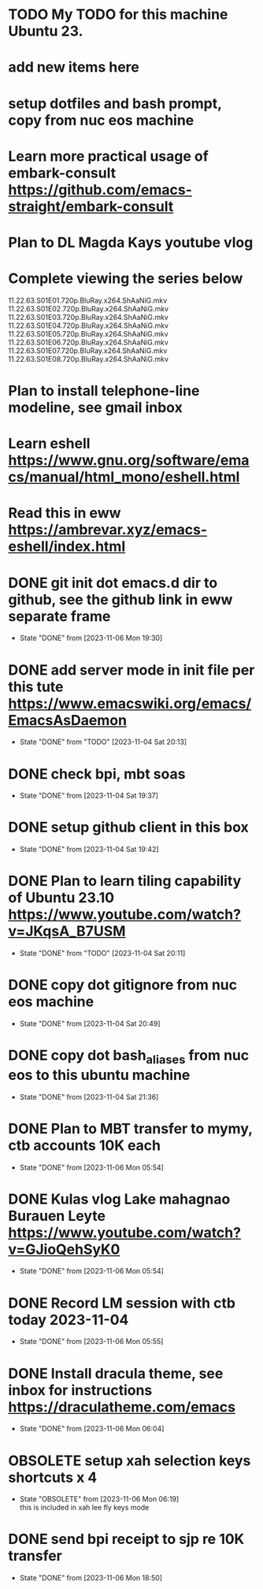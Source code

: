 * TODO My TODO for this machine Ubuntu 23. 
* add new items here
* setup dotfiles and bash prompt, copy from nuc eos machine
* Learn more practical usage of embark-consult  https://github.com/emacs-straight/embark-consult
* Plan to DL Magda Kays youtube vlog
* Complete viewing the series below
  11.22.63.S01E01.720p.BluRay.x264.ShAaNiG.mkv
  11.22.63.S01E02.720p.BluRay.x264.ShAaNiG.mkv
  11.22.63.S01E03.720p.BluRay.x264.ShAaNiG.mkv
  11.22.63.S01E04.720p.BluRay.x264.ShAaNiG.mkv
  11.22.63.S01E05.720p.BluRay.x264.ShAaNiG.mkv
  11.22.63.S01E06.720p.BluRay.x264.ShAaNiG.mkv
  11.22.63.S01E07.720p.BluRay.x264.ShAaNiG.mkv
  11.22.63.S01E08.720p.BluRay.x264.ShAaNiG.mkv
* Plan to install telephone-line modeline, see gmail inbox
* Learn eshell https://www.gnu.org/software/emacs/manual/html_mono/eshell.html
* Read this in eww https://ambrevar.xyz/emacs-eshell/index.html 
* DONE git init dot emacs.d dir to github, see the github link in eww separate frame
- State "DONE"       from              [2023-11-06 Mon 19:30]
* DONE add server mode in init file per this tute  https://www.emacswiki.org/emacs/EmacsAsDaemon
- State "DONE"       from "TODO"       [2023-11-04 Sat 20:13]
* DONE check bpi, mbt soas
- State "DONE"       from              [2023-11-04 Sat 19:37]
* DONE setup github client in this box
- State "DONE"       from              [2023-11-04 Sat 19:42]
* DONE Plan to learn tiling capability of Ubuntu 23.10 https://www.youtube.com/watch?v=JKqsA_B7USM
- State "DONE"       from "TODO"       [2023-11-04 Sat 20:11]
* DONE copy dot gitignore from nuc eos machine
- State "DONE"       from              [2023-11-04 Sat 20:49]
* DONE copy dot bash_aliases from nuc eos to this ubuntu machine
- State "DONE"       from              [2023-11-04 Sat 21:36]
* DONE Plan to MBT transfer to mymy, ctb accounts 10K each
- State "DONE"       from              [2023-11-06 Mon 05:54]
* DONE Kulas vlog Lake mahagnao Burauen Leyte https://www.youtube.com/watch?v=GJioQehSyK0 
- State "DONE"       from              [2023-11-06 Mon 05:54]
* DONE Record LM session with ctb today 2023-11-04
- State "DONE"       from              [2023-11-06 Mon 05:55]
* DONE Install dracula theme, see inbox for instructions https://draculatheme.com/emacs
- State "DONE"       from              [2023-11-06 Mon 06:04]
* OBSOLETE setup xah selection keys shortcuts x 4
- State "OBSOLETE"   from              [2023-11-06 Mon 06:19] \\
  this is included in xah lee fly keys mode
* DONE send bpi receipt to sjp re 10K transfer
- State "DONE"       from              [2023-11-06 Mon 18:50]
